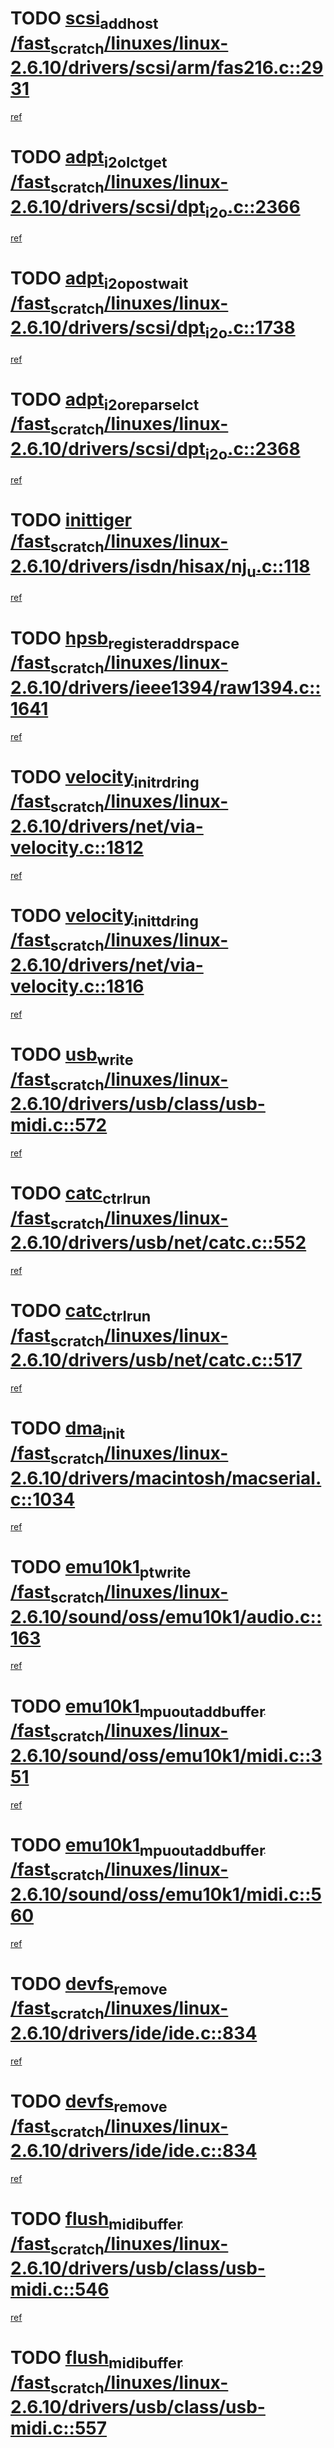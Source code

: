 * TODO [[view:/fast_scratch/linuxes/linux-2.6.10/drivers/scsi/arm/fas216.c::face=ovl-face1::linb=2931::colb=7::cole=20][scsi_add_host /fast_scratch/linuxes/linux-2.6.10/drivers/scsi/arm/fas216.c::2931]]
[[view:/fast_scratch/linuxes/linux-2.6.10/drivers/scsi/arm/fas216.c::face=ovl-face2::linb=2924::colb=1::cole=14][ref]]
* TODO [[view:/fast_scratch/linuxes/linux-2.6.10/drivers/scsi/dpt_i2o.c::face=ovl-face1::linb=2366::colb=12::cole=28][adpt_i2o_lct_get /fast_scratch/linuxes/linux-2.6.10/drivers/scsi/dpt_i2o.c::2366]]
[[view:/fast_scratch/linuxes/linux-2.6.10/drivers/scsi/dpt_i2o.c::face=ovl-face2::linb=2365::colb=2::cole=19][ref]]
* TODO [[view:/fast_scratch/linuxes/linux-2.6.10/drivers/scsi/dpt_i2o.c::face=ovl-face1::linb=1738::colb=10::cole=28][adpt_i2o_post_wait /fast_scratch/linuxes/linux-2.6.10/drivers/scsi/dpt_i2o.c::1738]]
[[view:/fast_scratch/linuxes/linux-2.6.10/drivers/scsi/dpt_i2o.c::face=ovl-face2::linb=1732::colb=3::cole=20][ref]]
* TODO [[view:/fast_scratch/linuxes/linux-2.6.10/drivers/scsi/dpt_i2o.c::face=ovl-face1::linb=2368::colb=12::cole=32][adpt_i2o_reparse_lct /fast_scratch/linuxes/linux-2.6.10/drivers/scsi/dpt_i2o.c::2368]]
[[view:/fast_scratch/linuxes/linux-2.6.10/drivers/scsi/dpt_i2o.c::face=ovl-face2::linb=2365::colb=2::cole=19][ref]]
* TODO [[view:/fast_scratch/linuxes/linux-2.6.10/drivers/isdn/hisax/nj_u.c::face=ovl-face1::linb=118::colb=3::cole=12][inittiger /fast_scratch/linuxes/linux-2.6.10/drivers/isdn/hisax/nj_u.c::118]]
[[view:/fast_scratch/linuxes/linux-2.6.10/drivers/isdn/hisax/nj_u.c::face=ovl-face2::linb=117::colb=3::cole=20][ref]]
* TODO [[view:/fast_scratch/linuxes/linux-2.6.10/drivers/ieee1394/raw1394.c::face=ovl-face1::linb=1641::colb=17::cole=40][hpsb_register_addrspace /fast_scratch/linuxes/linux-2.6.10/drivers/ieee1394/raw1394.c::1641]]
[[view:/fast_scratch/linuxes/linux-2.6.10/drivers/ieee1394/raw1394.c::face=ovl-face2::linb=1573::colb=8::cole=25][ref]]
* TODO [[view:/fast_scratch/linuxes/linux-2.6.10/drivers/net/via-velocity.c::face=ovl-face1::linb=1812::colb=8::cole=29][velocity_init_rd_ring /fast_scratch/linuxes/linux-2.6.10/drivers/net/via-velocity.c::1812]]
[[view:/fast_scratch/linuxes/linux-2.6.10/drivers/net/via-velocity.c::face=ovl-face2::linb=1796::colb=2::cole=19][ref]]
* TODO [[view:/fast_scratch/linuxes/linux-2.6.10/drivers/net/via-velocity.c::face=ovl-face1::linb=1816::colb=8::cole=29][velocity_init_td_ring /fast_scratch/linuxes/linux-2.6.10/drivers/net/via-velocity.c::1816]]
[[view:/fast_scratch/linuxes/linux-2.6.10/drivers/net/via-velocity.c::face=ovl-face2::linb=1796::colb=2::cole=19][ref]]
* TODO [[view:/fast_scratch/linuxes/linux-2.6.10/drivers/usb/class/usb-midi.c::face=ovl-face1::linb=572::colb=8::cole=17][usb_write /fast_scratch/linuxes/linux-2.6.10/drivers/usb/class/usb-midi.c::572]]
[[view:/fast_scratch/linuxes/linux-2.6.10/drivers/usb/class/usb-midi.c::face=ovl-face2::linb=571::colb=2::cole=19][ref]]
* TODO [[view:/fast_scratch/linuxes/linux-2.6.10/drivers/usb/net/catc.c::face=ovl-face1::linb=552::colb=2::cole=15][catc_ctrl_run /fast_scratch/linuxes/linux-2.6.10/drivers/usb/net/catc.c::552]]
[[view:/fast_scratch/linuxes/linux-2.6.10/drivers/usb/net/catc.c::face=ovl-face2::linb=531::colb=1::cole=18][ref]]
* TODO [[view:/fast_scratch/linuxes/linux-2.6.10/drivers/usb/net/catc.c::face=ovl-face1::linb=517::colb=2::cole=15][catc_ctrl_run /fast_scratch/linuxes/linux-2.6.10/drivers/usb/net/catc.c::517]]
[[view:/fast_scratch/linuxes/linux-2.6.10/drivers/usb/net/catc.c::face=ovl-face2::linb=500::colb=1::cole=18][ref]]
* TODO [[view:/fast_scratch/linuxes/linux-2.6.10/drivers/macintosh/macserial.c::face=ovl-face1::linb=1034::colb=2::cole=10][dma_init /fast_scratch/linuxes/linux-2.6.10/drivers/macintosh/macserial.c::1034]]
[[view:/fast_scratch/linuxes/linux-2.6.10/drivers/macintosh/macserial.c::face=ovl-face2::linb=1011::colb=1::cole=18][ref]]
* TODO [[view:/fast_scratch/linuxes/linux-2.6.10/sound/oss/emu10k1/audio.c::face=ovl-face1::linb=163::colb=6::cole=22][emu10k1_pt_write /fast_scratch/linuxes/linux-2.6.10/sound/oss/emu10k1/audio.c::163]]
[[view:/fast_scratch/linuxes/linux-2.6.10/sound/oss/emu10k1/audio.c::face=ovl-face2::linb=149::colb=1::cole=18][ref]]
* TODO [[view:/fast_scratch/linuxes/linux-2.6.10/sound/oss/emu10k1/midi.c::face=ovl-face1::linb=351::colb=5::cole=30][emu10k1_mpuout_add_buffer /fast_scratch/linuxes/linux-2.6.10/sound/oss/emu10k1/midi.c::351]]
[[view:/fast_scratch/linuxes/linux-2.6.10/sound/oss/emu10k1/midi.c::face=ovl-face2::linb=349::colb=1::cole=18][ref]]
* TODO [[view:/fast_scratch/linuxes/linux-2.6.10/sound/oss/emu10k1/midi.c::face=ovl-face1::linb=560::colb=5::cole=30][emu10k1_mpuout_add_buffer /fast_scratch/linuxes/linux-2.6.10/sound/oss/emu10k1/midi.c::560]]
[[view:/fast_scratch/linuxes/linux-2.6.10/sound/oss/emu10k1/midi.c::face=ovl-face2::linb=558::colb=1::cole=18][ref]]
* TODO [[view:/fast_scratch/linuxes/linux-2.6.10/drivers/ide/ide.c::face=ovl-face1::linb=834::colb=3::cole=15][devfs_remove /fast_scratch/linuxes/linux-2.6.10/drivers/ide/ide.c::834]]
[[view:/fast_scratch/linuxes/linux-2.6.10/drivers/ide/ide.c::face=ovl-face2::linb=819::colb=1::cole=14][ref]]
* TODO [[view:/fast_scratch/linuxes/linux-2.6.10/drivers/ide/ide.c::face=ovl-face1::linb=834::colb=3::cole=15][devfs_remove /fast_scratch/linuxes/linux-2.6.10/drivers/ide/ide.c::834]]
[[view:/fast_scratch/linuxes/linux-2.6.10/drivers/ide/ide.c::face=ovl-face2::linb=866::colb=2::cole=15][ref]]
* TODO [[view:/fast_scratch/linuxes/linux-2.6.10/drivers/usb/class/usb-midi.c::face=ovl-face1::linb=546::colb=9::cole=26][flush_midi_buffer /fast_scratch/linuxes/linux-2.6.10/drivers/usb/class/usb-midi.c::546]]
[[view:/fast_scratch/linuxes/linux-2.6.10/drivers/usb/class/usb-midi.c::face=ovl-face2::linb=544::colb=2::cole=19][ref]]
* TODO [[view:/fast_scratch/linuxes/linux-2.6.10/drivers/usb/class/usb-midi.c::face=ovl-face1::linb=557::colb=9::cole=26][flush_midi_buffer /fast_scratch/linuxes/linux-2.6.10/drivers/usb/class/usb-midi.c::557]]
[[view:/fast_scratch/linuxes/linux-2.6.10/drivers/usb/class/usb-midi.c::face=ovl-face2::linb=544::colb=2::cole=19][ref]]
* TODO [[view:/fast_scratch/linuxes/linux-2.6.10/drivers/usb/class/usb-midi.c::face=ovl-face1::linb=519::colb=8::cole=25][flush_midi_buffer /fast_scratch/linuxes/linux-2.6.10/drivers/usb/class/usb-midi.c::519]]
[[view:/fast_scratch/linuxes/linux-2.6.10/drivers/usb/class/usb-midi.c::face=ovl-face2::linb=513::colb=1::cole=18][ref]]
* TODO [[view:/fast_scratch/linuxes/linux-2.6.10/drivers/usb/class/usb-midi.c::face=ovl-face1::linb=755::colb=6::cole=23][flush_midi_buffer /fast_scratch/linuxes/linux-2.6.10/drivers/usb/class/usb-midi.c::755]]
[[view:/fast_scratch/linuxes/linux-2.6.10/drivers/usb/class/usb-midi.c::face=ovl-face2::linb=754::colb=1::cole=18][ref]]
* TODO [[view:/fast_scratch/linuxes/linux-2.6.10/drivers/net/ioc3-eth.c::face=ovl-face1::linb=1433::colb=1::cole=10][ioc3_init /fast_scratch/linuxes/linux-2.6.10/drivers/net/ioc3-eth.c::1433]]
[[view:/fast_scratch/linuxes/linux-2.6.10/drivers/net/ioc3-eth.c::face=ovl-face2::linb=1430::colb=1::cole=14][ref]]
* TODO [[view:/fast_scratch/linuxes/linux-2.6.10/drivers/net/tc35815.c::face=ovl-face1::linb=914::colb=1::cole=21][tc35815_clear_queues /fast_scratch/linuxes/linux-2.6.10/drivers/net/tc35815.c::914]]
[[view:/fast_scratch/linuxes/linux-2.6.10/drivers/net/tc35815.c::face=ovl-face2::linb=909::colb=1::cole=18][ref]]
* TODO [[view:/fast_scratch/linuxes/linux-2.6.10/drivers/isdn/i4l/isdn_ppp.c::face=ovl-face1::linb=1749::colb=3::cole=25][isdn_ppp_mp_reassembly /fast_scratch/linuxes/linux-2.6.10/drivers/isdn/i4l/isdn_ppp.c::1749]]
[[view:/fast_scratch/linuxes/linux-2.6.10/drivers/isdn/i4l/isdn_ppp.c::face=ovl-face2::linb=1610::colb=1::cole=18][ref]]
* TODO [[view:/fast_scratch/linuxes/linux-2.6.10/drivers/atm/iphase.c::face=ovl-face1::linb=3210::colb=21::cole=29][ia_start /fast_scratch/linuxes/linux-2.6.10/drivers/atm/iphase.c::3210]]
[[view:/fast_scratch/linuxes/linux-2.6.10/drivers/atm/iphase.c::face=ovl-face2::linb=3209::colb=1::cole=18][ref]]
* TODO [[view:/fast_scratch/linuxes/linux-2.6.10/drivers/scsi/dpt_i2o.c::face=ovl-face1::linb=1985::colb=2::cole=16][adpt_hba_reset /fast_scratch/linuxes/linux-2.6.10/drivers/scsi/dpt_i2o.c::1985]]
[[view:/fast_scratch/linuxes/linux-2.6.10/drivers/scsi/dpt_i2o.c::face=ovl-face2::linb=1984::colb=3::cole=20][ref]]
* TODO [[view:/fast_scratch/linuxes/linux-2.6.10/drivers/scsi/cpqfcTSinit.c::face=ovl-face1::linb=367::colb=6::cole=23][Cpqfc_initHBAdata /fast_scratch/linuxes/linux-2.6.10/drivers/scsi/cpqfcTSinit.c::367]]
[[view:/fast_scratch/linuxes/linux-2.6.10/drivers/scsi/cpqfcTSinit.c::face=ovl-face2::linb=411::colb=6::cole=19][ref]]
* TODO [[view:/fast_scratch/linuxes/linux-2.6.10/drivers/fc4/socal.c::face=ovl-face1::linb=426::colb=3::cole=18][socal_solicited /fast_scratch/linuxes/linux-2.6.10/drivers/fc4/socal.c::426]]
[[view:/fast_scratch/linuxes/linux-2.6.10/drivers/fc4/socal.c::face=ovl-face2::linb=413::colb=1::cole=18][ref]]
* TODO [[view:/fast_scratch/linuxes/linux-2.6.10/drivers/fc4/soc.c::face=ovl-face1::linb=347::colb=28::cole=41][soc_solicited /fast_scratch/linuxes/linux-2.6.10/drivers/fc4/soc.c::347]]
[[view:/fast_scratch/linuxes/linux-2.6.10/drivers/fc4/soc.c::face=ovl-face2::linb=343::colb=1::cole=18][ref]]
* TODO [[view:/fast_scratch/linuxes/linux-2.6.10/arch/i386/kernel/mca.c::face=ovl-face1::linb=308::colb=1::cole=20][mca_register_device /fast_scratch/linuxes/linux-2.6.10/arch/i386/kernel/mca.c::308]]
[[view:/fast_scratch/linuxes/linux-2.6.10/arch/i386/kernel/mca.c::face=ovl-face2::linb=292::colb=1::cole=14][ref]]
* TODO [[view:/fast_scratch/linuxes/linux-2.6.10/arch/i386/kernel/mca.c::face=ovl-face1::linb=328::colb=1::cole=20][mca_register_device /fast_scratch/linuxes/linux-2.6.10/arch/i386/kernel/mca.c::328]]
[[view:/fast_scratch/linuxes/linux-2.6.10/arch/i386/kernel/mca.c::face=ovl-face2::linb=292::colb=1::cole=14][ref]]
* TODO [[view:/fast_scratch/linuxes/linux-2.6.10/arch/i386/kernel/mca.c::face=ovl-face1::linb=362::colb=2::cole=21][mca_register_device /fast_scratch/linuxes/linux-2.6.10/arch/i386/kernel/mca.c::362]]
[[view:/fast_scratch/linuxes/linux-2.6.10/arch/i386/kernel/mca.c::face=ovl-face2::linb=292::colb=1::cole=14][ref]]
* TODO [[view:/fast_scratch/linuxes/linux-2.6.10/arch/i386/kernel/mca.c::face=ovl-face1::linb=390::colb=2::cole=21][mca_register_device /fast_scratch/linuxes/linux-2.6.10/arch/i386/kernel/mca.c::390]]
[[view:/fast_scratch/linuxes/linux-2.6.10/arch/i386/kernel/mca.c::face=ovl-face2::linb=292::colb=1::cole=14][ref]]
* TODO [[view:/fast_scratch/linuxes/linux-2.6.10/drivers/scsi/arm/fas216.c::face=ovl-face1::linb=2935::colb=2::cole=16][scsi_scan_host /fast_scratch/linuxes/linux-2.6.10/drivers/scsi/arm/fas216.c::2935]]
[[view:/fast_scratch/linuxes/linux-2.6.10/drivers/scsi/arm/fas216.c::face=ovl-face2::linb=2924::colb=1::cole=14][ref]]
* TODO [[view:/fast_scratch/linuxes/linux-2.6.10/drivers/usb/gadget/goku_udc.c::face=ovl-face1::linb=180::colb=1::cole=8][command /fast_scratch/linuxes/linux-2.6.10/drivers/usb/gadget/goku_udc.c::180]]
[[view:/fast_scratch/linuxes/linux-2.6.10/drivers/usb/gadget/goku_udc.c::face=ovl-face2::linb=160::colb=1::cole=18][ref]]
* TODO [[view:/fast_scratch/linuxes/linux-2.6.10/drivers/usb/gadget/goku_udc.c::face=ovl-face1::linb=997::colb=2::cole=9][command /fast_scratch/linuxes/linux-2.6.10/drivers/usb/gadget/goku_udc.c::997]]
[[view:/fast_scratch/linuxes/linux-2.6.10/drivers/usb/gadget/goku_udc.c::face=ovl-face2::linb=984::colb=1::cole=18][ref]]
* TODO [[view:/fast_scratch/linuxes/linux-2.6.10/drivers/usb/gadget/goku_udc.c::face=ovl-face1::linb=926::colb=2::cole=11][abort_dma /fast_scratch/linuxes/linux-2.6.10/drivers/usb/gadget/goku_udc.c::926]]
[[view:/fast_scratch/linuxes/linux-2.6.10/drivers/usb/gadget/goku_udc.c::face=ovl-face2::linb=913::colb=1::cole=18][ref]]
* TODO [[view:/fast_scratch/linuxes/linux-2.6.10/drivers/usb/gadget/goku_udc.c::face=ovl-face1::linb=263::colb=1::cole=9][ep_reset /fast_scratch/linuxes/linux-2.6.10/drivers/usb/gadget/goku_udc.c::263]]
[[view:/fast_scratch/linuxes/linux-2.6.10/drivers/usb/gadget/goku_udc.c::face=ovl-face2::linb=261::colb=1::cole=18][ref]]
* TODO [[view:/fast_scratch/linuxes/linux-2.6.10/drivers/usb/gadget/goku_udc.c::face=ovl-face1::linb=993::colb=2::cole=17][goku_clear_halt /fast_scratch/linuxes/linux-2.6.10/drivers/usb/gadget/goku_udc.c::993]]
[[view:/fast_scratch/linuxes/linux-2.6.10/drivers/usb/gadget/goku_udc.c::face=ovl-face2::linb=984::colb=1::cole=18][ref]]
* TODO [[view:/fast_scratch/linuxes/linux-2.6.10/drivers/usb/gadget/goku_udc.c::face=ovl-face1::linb=262::colb=1::cole=5][nuke /fast_scratch/linuxes/linux-2.6.10/drivers/usb/gadget/goku_udc.c::262]]
[[view:/fast_scratch/linuxes/linux-2.6.10/drivers/usb/gadget/goku_udc.c::face=ovl-face2::linb=261::colb=1::cole=18][ref]]
* TODO [[view:/fast_scratch/linuxes/linux-2.6.10/drivers/usb/gadget/goku_udc.c::face=ovl-face1::linb=1505::colb=1::cole=14][stop_activity /fast_scratch/linuxes/linux-2.6.10/drivers/usb/gadget/goku_udc.c::1505]]
[[view:/fast_scratch/linuxes/linux-2.6.10/drivers/usb/gadget/goku_udc.c::face=ovl-face2::linb=1503::colb=1::cole=18][ref]]
* TODO [[view:/fast_scratch/linuxes/linux-2.6.10/drivers/scsi/cpqfcTSinit.c::face=ovl-face1::linb=321::colb=20::cole=33][scsi_register /fast_scratch/linuxes/linux-2.6.10/drivers/scsi/cpqfcTSinit.c::321]]
[[view:/fast_scratch/linuxes/linux-2.6.10/drivers/scsi/cpqfcTSinit.c::face=ovl-face2::linb=411::colb=6::cole=19][ref]]
* TODO [[view:/fast_scratch/linuxes/linux-2.6.10/drivers/scsi/qla2xxx/qla_isr.c::face=ovl-face1::linb=77::colb=4::cole=23][qla2x00_async_event /fast_scratch/linuxes/linux-2.6.10/drivers/scsi/qla2xxx/qla_isr.c::77]]
[[view:/fast_scratch/linuxes/linux-2.6.10/drivers/scsi/qla2xxx/qla_isr.c::face=ovl-face2::linb=62::colb=1::cole=18][ref]]
* TODO [[view:/fast_scratch/linuxes/linux-2.6.10/drivers/scsi/qla2xxx/qla_isr.c::face=ovl-face1::linb=188::colb=3::cole=22][qla2x00_async_event /fast_scratch/linuxes/linux-2.6.10/drivers/scsi/qla2xxx/qla_isr.c::188]]
[[view:/fast_scratch/linuxes/linux-2.6.10/drivers/scsi/qla2xxx/qla_isr.c::face=ovl-face2::linb=148::colb=1::cole=18][ref]]
* TODO [[view:/fast_scratch/linuxes/linux-2.6.10/drivers/scsi/qla2xxx/qla_isr.c::face=ovl-face1::linb=192::colb=3::cole=22][qla2x00_async_event /fast_scratch/linuxes/linux-2.6.10/drivers/scsi/qla2xxx/qla_isr.c::192]]
[[view:/fast_scratch/linuxes/linux-2.6.10/drivers/scsi/qla2xxx/qla_isr.c::face=ovl-face2::linb=148::colb=1::cole=18][ref]]
* TODO [[view:/fast_scratch/linuxes/linux-2.6.10/drivers/scsi/qla2xxx/qla_isr.c::face=ovl-face1::linb=196::colb=3::cole=22][qla2x00_async_event /fast_scratch/linuxes/linux-2.6.10/drivers/scsi/qla2xxx/qla_isr.c::196]]
[[view:/fast_scratch/linuxes/linux-2.6.10/drivers/scsi/qla2xxx/qla_isr.c::face=ovl-face2::linb=148::colb=1::cole=18][ref]]
* TODO [[view:/fast_scratch/linuxes/linux-2.6.10/drivers/scsi/qla2xxx/qla_os.c::face=ovl-face1::linb=4191::colb=1::cole=31][qla2x00_process_response_queue /fast_scratch/linuxes/linux-2.6.10/drivers/scsi/qla2xxx/qla_os.c::4191]]
[[view:/fast_scratch/linuxes/linux-2.6.10/drivers/scsi/qla2xxx/qla_os.c::face=ovl-face2::linb=4190::colb=1::cole=18][ref]]
* TODO [[view:/fast_scratch/linuxes/linux-2.6.10/drivers/scsi/qla2xxx/qla_os.c::face=ovl-face1::linb=852::colb=3::cole=33][qla2x00_process_response_queue /fast_scratch/linuxes/linux-2.6.10/drivers/scsi/qla2xxx/qla_os.c::852]]
[[view:/fast_scratch/linuxes/linux-2.6.10/drivers/scsi/qla2xxx/qla_os.c::face=ovl-face2::linb=851::colb=3::cole=20][ref]]
* TODO [[view:/fast_scratch/linuxes/linux-2.6.10/drivers/scsi/qla2xxx/qla_isr.c::face=ovl-face1::linb=88::colb=3::cole=33][qla2x00_process_response_queue /fast_scratch/linuxes/linux-2.6.10/drivers/scsi/qla2xxx/qla_isr.c::88]]
[[view:/fast_scratch/linuxes/linux-2.6.10/drivers/scsi/qla2xxx/qla_isr.c::face=ovl-face2::linb=62::colb=1::cole=18][ref]]
* TODO [[view:/fast_scratch/linuxes/linux-2.6.10/drivers/scsi/qla2xxx/qla_isr.c::face=ovl-face1::linb=175::colb=3::cole=33][qla2x00_process_response_queue /fast_scratch/linuxes/linux-2.6.10/drivers/scsi/qla2xxx/qla_isr.c::175]]
[[view:/fast_scratch/linuxes/linux-2.6.10/drivers/scsi/qla2xxx/qla_isr.c::face=ovl-face2::linb=148::colb=1::cole=18][ref]]
